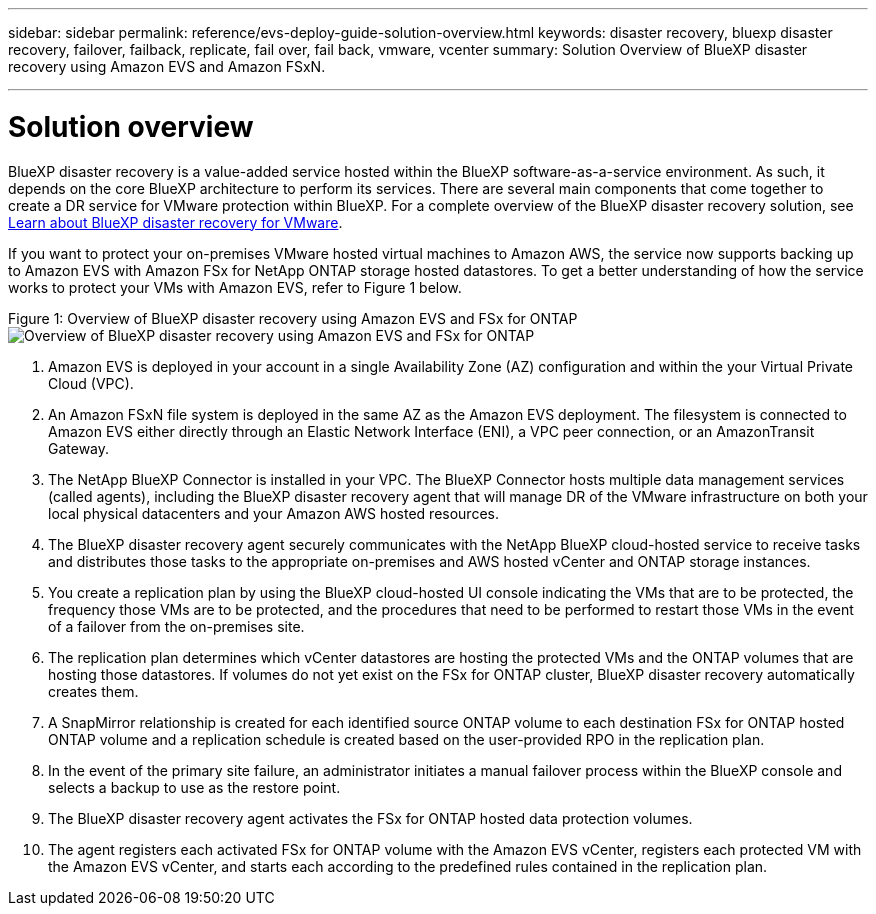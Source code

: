 ---
sidebar: sidebar
permalink: reference/evs-deploy-guide-solution-overview.html
keywords: disaster recovery, bluexp disaster recovery, failover, failback, replicate, fail over, fail back, vmware, vcenter 
summary: Solution Overview of BlueXP disaster recovery using Amazon EVS and Amazon FSxN.

---

= Solution overview

:hardbreaks-option:
:icons: font
:imagesdir: ../media/use/

[.lead]
BlueXP disaster recovery is a value-added service hosted within the BlueXP software-as-a-service environment. As such, it depends on the core BlueXP architecture to perform its services. There are several main components that come together to create a DR service for VMware protection within BlueXP. For a complete overview of the BlueXP disaster recovery solution, see link:/get-started/dr-intro.html[Learn about BlueXP disaster recovery for VMware].

If you want to protect your on-premises VMware hosted virtual machines to Amazon AWS, the service now supports backing up to Amazon EVS with Amazon FSx for NetApp ONTAP storage hosted datastores. To get a better understanding of how the service works to protect your VMs with Amazon EVS, refer to Figure 1 below.

Figure 1: Overview of BlueXP disaster recovery using Amazon EVS and FSx for ONTAP
image:evs-soloverview-evs.png[Overview of BlueXP disaster recovery using Amazon EVS and FSx for ONTAP
]

[start=1] 
. Amazon EVS is deployed in your account in a single Availability Zone (AZ) configuration and within the your Virtual Private Cloud (VPC).
. An Amazon FSxN file system is deployed in the same AZ as the Amazon EVS deployment. The filesystem is connected to Amazon EVS either directly through an Elastic Network Interface (ENI), a VPC peer connection, or an AmazonTransit Gateway.
. The NetApp BlueXP Connector is installed in your VPC. The BlueXP Connector hosts multiple data management services (called agents), including the BlueXP disaster recovery agent that will manage DR of the VMware infrastructure on both your local physical datacenters and your Amazon AWS hosted resources.
. The BlueXP disaster recovery agent securely communicates with the NetApp BlueXP cloud-hosted service to receive tasks and distributes those tasks to the appropriate on-premises and AWS hosted vCenter and ONTAP storage instances.
. You create a replication plan by using the BlueXP cloud-hosted UI console indicating the VMs that are to be protected, the frequency those VMs are to be protected, and the procedures that need to be performed to restart those VMs in the event of a failover from the on-premises site.
. The replication plan determines which vCenter datastores are hosting the protected VMs and the ONTAP volumes that are hosting those datastores. If volumes do not yet exist on the FSx for ONTAP cluster, BlueXP disaster recovery automatically creates them.
. A SnapMirror relationship is created for each identified source ONTAP volume to each destination FSx for ONTAP hosted ONTAP volume and a replication schedule is created based on the user-provided RPO in the replication plan.
. In the event of the primary site failure, an administrator initiates a manual failover process within the BlueXP console and  selects a backup to use as the restore point.
. The BlueXP disaster recovery agent activates the FSx for ONTAP hosted data protection volumes.
. The agent registers each activated FSx for ONTAP volume with the Amazon EVS vCenter, registers each protected VM with the Amazon EVS vCenter, and starts each according to the predefined rules contained in the replication plan.
